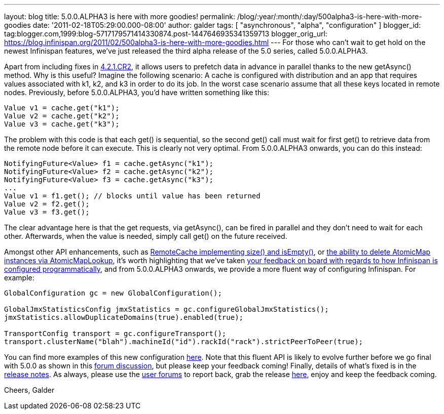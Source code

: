 ---
layout: blog
title: 5.0.0.ALPHA3 is here with more goodies!
permalink: /blog/:year/:month/:day/500alpha3-is-here-with-more-goodies
date: '2011-02-18T05:29:00.000-08:00'
author: galder
tags: [ "asynchronous", "alpha", "configuration" ]
blogger_id: tag:blogger.com,1999:blog-5717179571414330874.post-1447646935341359713
blogger_orig_url: https://blog.infinispan.org/2011/02/500alpha3-is-here-with-more-goodies.html
---
For those who can't wait to get hold on the newest Infinispan features,
we've just released the third alpha release of the 5.0 series, called
5.0.0.ALPHA3.



Apart from including fixes in
https://issues.jboss.org/secure/ConfigureReport.jspa?atl_token=c0ee1b92ed270815b460be3704d78af9ead2f994&versions=12316042&sections=all&style=none&selectedProjectId=12310799&reportKey=org.jboss.labs.jira.plugin.release-notes-report-plugin:releasenotes&Next=Next[4.2.1.CR2],
it allows users to prefetch data in advance in parallel thanks to the
new getAsync() method. Why is this useful? Imagine the following
scenario: A cache is configured with distribution and an app that
requires values associated with k1, k2, and k3 in order to do its job.
In the worst case scenario assume that all these keys located in remote
nodes. Previously, before 5.0.0.ALPHA3, you'd have written something
like this:



[source,java]
----
Value v1 = cache.get("k1");
Value v2 = cache.get("k2");
Value v3 = cache.get("k3");
----



The problem with this code is that each get() is sequential, so the
second get() call must wait for first get() to retrieve data from the
remote node before it can execute. This is clearly not very optimal.
From 5.0.0.ALPHA3 onwards, you can do this instead:



[source,java]
----
NotifyingFuture<Value> f1 = cache.getAsync("k1");
NotifyingFuture<Value> f2 = cache.getAsync("k2");
NotifyingFuture<Value> f3 = cache.getAsync("k3");
...
Value v1 = f1.get(); // blocks until value has been returned
Value v2 = f2.get();
Value v3 = f3.get();
----



The clear advantage here is that the get requests, via getAsync(), can
be fired in parallel and they don't need to wait for each other.
Afterwards, when the value is needed, simply call get() on the future
received.



Amongst other API enhancements, such as
https://issues.jboss.org/browse/ISPN-900[RemoteCache implementing size()
and isEmpty()], or https://issues.jboss.org/browse/ISPN-906[the ability
to delete AtomicMap instances via AtomicMapLookup], it's worth
highlighting that we've taken
http://community.jboss.org/thread/161913[your feedback on board with
regards to how Infinispan is configured programmatically], and from
5.0.0.ALPHA3 onwards, we provide a more fluent way of configuring
Infinispan. For example:



[source,java]
----
GlobalConfiguration gc = new GlobalConfiguration();

GlobalJmxStatisticsConfig jmxStatistics = gc.configureGlobalJmxStatistics();
jmxStatistics.allowDuplicateDomains(true).enabled(true);

TransportConfig transport = gc.configureTransport();
transport.clusterName("blah").machineId("id").rackId("rack").strictPeerToPeer(true);
----



You can find more examples of this new configuration
https://github.com/infinispan/infinispan/blob/master/core/src/test/java/org/infinispan/config/ProgrammaticConfigurationTest.java[here].
Note that this fluent API is likely to evolve further before we go final
with 5.0.0 as shown in this
http://community.jboss.org/message/588125#588125[forum discussion], but
please keep your feedback coming! Finally, details of what's fixed is in
the
https://issues.jboss.org/secure/ReleaseNote.jspa?projectId=12310799&version=12315984[release
notes]. As always, please use the
http://community.jboss.org/en/infinispan?view=discussions[user forums]
to report back, grab the release
http://www.jboss.org/infinispan/downloads[here], enjoy and keep the
feedback coming.



Cheers,
Galder
